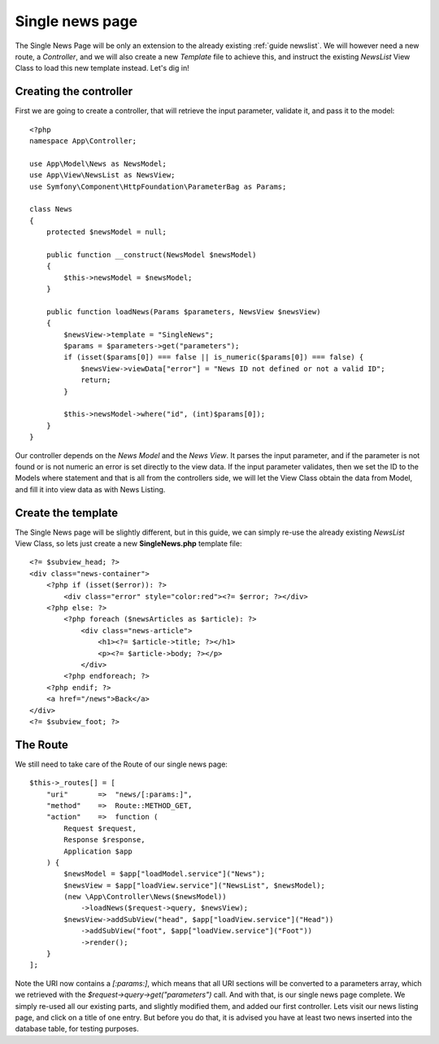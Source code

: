 .. SlaxWeb Framework newslisting file, created by
   Tomaz Lovrec <tomaz.lovrec@gmail.com>

.. highlight:: php

Single news page
================

The Single News Page will be only an extension to the already existing :ref:`guide newslist`.
We will however need a new route, a *Controller*, and we will also create a new
*Template* file to achieve this, and instruct the existing *NewsList* View Class
to load this new template instead. Let's dig in!

Creating the controller
-----------------------

First we are going to create a controller, that will retrieve the input parameter,
validate it, and pass it to the model::

    <?php
    namespace App\Controller;

    use App\Model\News as NewsModel;
    use App\View\NewsList as NewsView;
    use Symfony\Component\HttpFoundation\ParameterBag as Params;

    class News
    {
        protected $newsModel = null;

        public function __construct(NewsModel $newsModel)
        {
            $this->newsModel = $newsModel;
        }

        public function loadNews(Params $parameters, NewsView $newsView)
        {
            $newsView->template = "SingleNews";
            $params = $parameters->get("parameters");
            if (isset($params[0]) === false || is_numeric($params[0]) === false) {
                $newsView->viewData["error"] = "News ID not defined or not a valid ID";
                return;
            }

            $this->newsModel->where("id", (int)$params[0]);
        }
    }

Our controller depends on the *News Model* and the *News View*. It parses the input
parameter, and if the parameter is not found or is not numeric an error is set directly
to the view data. If the input parameter validates, then we set the ID to the Models
where statement and that is all from the controllers side, we will let the View
Class obtain the data from Model, and fill it into view data as with News Listing.

Create the template
-------------------

The Single News page will be slightly different, but in this guide, we can simply
re-use the already existing *NewsList* View Class, so lets just create a new **SingleNews.php**
template file::

    <?= $subview_head; ?>
    <div class="news-container">
        <?php if (isset($error)): ?>
            <div class="error" style="color:red"><?= $error; ?></div>
        <?php else: ?>
            <?php foreach ($newsArticles as $article): ?>
                <div class="news-article">
                    <h1><?= $article->title; ?></h1>
                    <p><?= $article->body; ?></p>
                </div>
            <?php endforeach; ?>
        <?php endif; ?>
        <a href="/news">Back</a>
    </div>
    <?= $subview_foot; ?>

The Route
---------

We still need to take care of the Route of our single news page::

    $this->_routes[] = [
        "uri"       =>  "news/[:params:]",
        "method"    =>  Route::METHOD_GET,
        "action"    =>  function (
            Request $request,
            Response $response,
            Application $app
        ) {
            $newsModel = $app["loadModel.service"]("News");
            $newsView = $app["loadView.service"]("NewsList", $newsModel);
            (new \App\Controller\News($newsModel))
                ->loadNews($request->query, $newsView);
            $newsView->addSubView("head", $app["loadView.service"]("Head"))
                ->addSubView("foot", $app["loadView.service"]("Foot"))
                ->render();
        }
    ];

Note the URI now contains a *[:params:]*, which means that all URI sections will
be converted to a parameters array, which we retrieved with the *$request->query->get("parameters")*
call. And with that, is our single news page complete. We simply re-used all our
existing parts, and slightly modified them, and added our first controller. Lets
visit our news listing page, and click on a title of one entry. But before you do
that, it is advised you have at least two news inserted into the database table,
for testing purposes.
